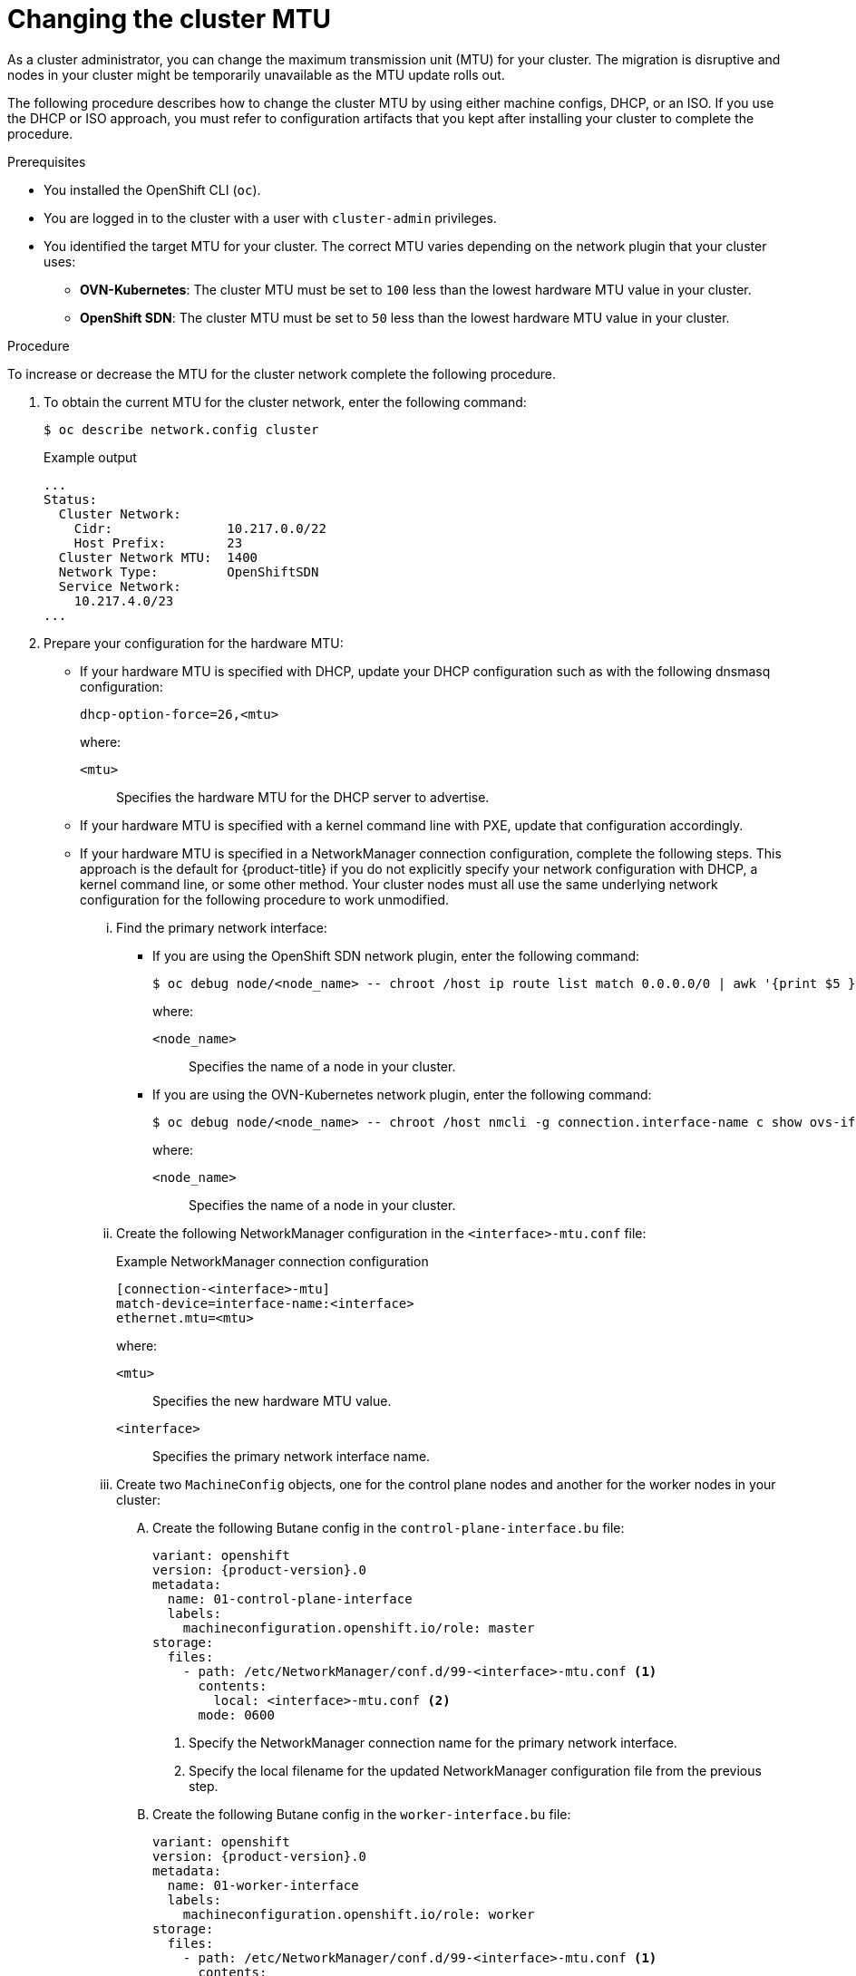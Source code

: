// Module included in the following assemblies:
//
// * networking/changing-cluster-network-mtu.adoc
// post_installation_configuration/aws-compute-edge-tasks.adoc

ifeval::["{context}" == "aws-compute-edge-tasks"]
:localzone:
endif::[]

:_content-type: PROCEDURE
[id="nw-cluster-mtu-change_{context}"]
= Changing the cluster MTU


As a cluster administrator, you can change the maximum transmission unit (MTU) for your cluster. The migration is disruptive and nodes in your cluster might be temporarily unavailable as the MTU update rolls out.

ifndef::localzone[]
The following procedure describes how to change the cluster MTU by using either machine configs, DHCP, or an ISO. If you use the DHCP or ISO approach, you must refer to configuration artifacts that you kept after installing your cluster to complete the procedure.
endif::localzone[]
ifdef::localzone[]
The following procedure describes how to change the cluster MTU for the cluster network in AWS Local Zones clusters.
endif::localzone[]

.Prerequisites

* You installed the OpenShift CLI (`oc`).
* You are logged in to the cluster with a user with `cluster-admin` privileges.
* You identified the target MTU for your cluster. The correct MTU varies depending on the network plugin that your cluster uses:
** *OVN-Kubernetes*: The cluster MTU must be set to `100` less than the lowest hardware MTU value in your cluster.
** *OpenShift SDN*: The cluster MTU must be set to `50` less than the lowest hardware MTU value in your cluster.

.Procedure

To increase or decrease the MTU for the cluster network complete the following procedure.

. To obtain the current MTU for the cluster network, enter the following command:
+
[source,terminal]
----
$ oc describe network.config cluster
----
+
.Example output
[source,text]
----
...
Status:
  Cluster Network:
    Cidr:               10.217.0.0/22
    Host Prefix:        23
  Cluster Network MTU:  1400
  Network Type:         OpenShiftSDN
  Service Network:
    10.217.4.0/23
...
----

ifndef::localzone[]
. Prepare your configuration for the hardware MTU:

** If your hardware MTU is specified with DHCP, update your DHCP configuration such as with the following dnsmasq configuration:
+
[source,text]
----
dhcp-option-force=26,<mtu>
----
+
--
where:

`<mtu>`:: Specifies the hardware MTU for the DHCP server to advertise.
--

** If your hardware MTU is specified with a kernel command line with PXE, update that configuration accordingly.

** If your hardware MTU is specified in a NetworkManager connection configuration, complete the following steps. This approach is the default for {product-title} if you do not explicitly specify your network configuration with DHCP, a kernel command line, or some other method. Your cluster nodes must all use the same underlying network configuration for the following procedure to work unmodified.

... Find the primary network interface:

**** If you are using the OpenShift SDN network plugin, enter the following command:
+
[source,terminal]
----
$ oc debug node/<node_name> -- chroot /host ip route list match 0.0.0.0/0 | awk '{print $5 }'
----
+
--
where:

`<node_name>`:: Specifies the name of a node in your cluster.
--

**** If you are using the OVN-Kubernetes network plugin, enter the following command:
+
[source,terminal]
----
$ oc debug node/<node_name> -- chroot /host nmcli -g connection.interface-name c show ovs-if-phys0
----
+
--
where:

`<node_name>`:: Specifies the name of a node in your cluster.
--

... Create the following NetworkManager configuration in the `<interface>-mtu.conf` file:
+
.Example NetworkManager connection configuration
[source,ini]
----
[connection-<interface>-mtu]
match-device=interface-name:<interface>
ethernet.mtu=<mtu>
----
+
--
where:

`<mtu>`:: Specifies the new hardware MTU value.
`<interface>`:: Specifies the primary network interface name.
--

... Create two `MachineConfig` objects, one for the control plane nodes and another for the worker nodes in your cluster:

.... Create the following Butane config in the `control-plane-interface.bu` file:
+
[source,yaml, subs="attributes+"]
----
variant: openshift
version: {product-version}.0
metadata:
  name: 01-control-plane-interface
  labels:
    machineconfiguration.openshift.io/role: master
storage:
  files:
    - path: /etc/NetworkManager/conf.d/99-<interface>-mtu.conf <1>
      contents:
        local: <interface>-mtu.conf <2>
      mode: 0600
----
<1> Specify the NetworkManager connection name for the primary network interface.
<2> Specify the local filename for the updated NetworkManager configuration file from the previous step.

.... Create the following Butane config in the `worker-interface.bu` file:
+
[source,yaml, subs="attributes+"]
----
variant: openshift
version: {product-version}.0
metadata:
  name: 01-worker-interface
  labels:
    machineconfiguration.openshift.io/role: worker
storage:
  files:
    - path: /etc/NetworkManager/conf.d/99-<interface>-mtu.conf <1>
      contents:
        local: <interface>-mtu.conf <2>
      mode: 0600
----
<1> Specify the NetworkManager connection name for the primary network interface.
<2> Specify the local filename for the updated NetworkManager configuration file from the previous step.

.... Create `MachineConfig` objects from the Butane configs by running the following command:
+
[source,terminal]
----
$ for manifest in control-plane-interface worker-interface; do
    butane --files-dir . $manifest.bu > $manifest.yaml
  done
----
endif::localzone[]

. To begin the MTU migration, specify the migration configuration by entering the following command. The Machine Config Operator performs a rolling reboot of the nodes in the cluster in preparation for the MTU change.
+
[source,terminal]
----
$ oc patch Network.operator.openshift.io cluster --type=merge --patch \
  '{"spec": { "migration": { "mtu": { "network": { "from": <overlay_from>, "to": <overlay_to> } , "machine": { "to" : <machine_to> } } } } }'
----
+
--
where:

`<overlay_from>`:: Specifies the current cluster network MTU value.
`<overlay_to>`:: Specifies the target MTU for the cluster network. This value is set relative to the value for `<machine_to>` and for OVN-Kubernetes must be `100` less and for OpenShift SDN must be `50` less.
`<machine_to>`:: Specifies the MTU for the primary network interface on the underlying host network.
--
+
.Example that increases the cluster MTU
[source,terminal]
----
$ oc patch Network.operator.openshift.io cluster --type=merge --patch \
  '{"spec": { "migration": { "mtu": { "network": { "from": 1400, "to": 9000 } , "machine": { "to" : 9100} } } } }'
----

. As the MCO updates machines in each machine config pool, it reboots each node one by one. You must wait until all the nodes are updated. Check the machine config pool status by entering the following command:
+
[source,terminal]
----
$ oc get mcp
----
+
A successfully updated node has the following status: `UPDATED=true`, `UPDATING=false`, `DEGRADED=false`.
+
[NOTE]
====
By default, the MCO updates one machine per pool at a time, causing the total time the migration takes to increase with the size of the cluster.
====

. Confirm the status of the new machine configuration on the hosts:

.. To list the machine configuration state and the name of the applied machine configuration, enter the following command:
+
[source,terminal]
----
$ oc describe node | egrep "hostname|machineconfig"
----
+
.Example output
[source,text]
----
kubernetes.io/hostname=master-0
machineconfiguration.openshift.io/currentConfig: rendered-master-c53e221d9d24e1c8bb6ee89dd3d8ad7b
machineconfiguration.openshift.io/desiredConfig: rendered-master-c53e221d9d24e1c8bb6ee89dd3d8ad7b
machineconfiguration.openshift.io/reason:
machineconfiguration.openshift.io/state: Done
----
+
Verify that the following statements are true:
+
--
* The value of `machineconfiguration.openshift.io/state` field is `Done`.
* The value of the `machineconfiguration.openshift.io/currentConfig` field is equal to the value of the `machineconfiguration.openshift.io/desiredConfig` field.
--

.. To confirm that the machine config is correct, enter the following command:
+
[source,terminal]
----
$ oc get machineconfig <config_name> -o yaml | grep ExecStart
----
+
where `<config_name>` is the name of the machine config from the `machineconfiguration.openshift.io/currentConfig` field.
+
The machine config must include the following update to the systemd configuration:
+
[source,plain]
----
ExecStart=/usr/local/bin/mtu-migration.sh
----

ifndef::localzone[]
. Update the underlying network interface MTU value:

** If you are specifying the new MTU with a NetworkManager connection configuration, enter the following command. The MachineConfig Operator automatically performs a rolling reboot of the nodes in your cluster.
+
[source,terminal]
----
$ for manifest in control-plane-interface worker-interface; do
    oc create -f $manifest.yaml
  done
----

** If you are specifying the new MTU with a DHCP server option or a kernel command line and PXE, make the necessary changes for your infrastructure.

. As the MCO updates machines in each machine config pool, it reboots each node one by one. You must wait until all the nodes are updated. Check the machine config pool status by entering the following command:
+
[source,terminal]
----
$ oc get mcp
----
+
A successfully updated node has the following status: `UPDATED=true`, `UPDATING=false`, `DEGRADED=false`.
+
[NOTE]
====
By default, the MCO updates one machine per pool at a time, causing the total time the migration takes to increase with the size of the cluster.
====

. Confirm the status of the new machine configuration on the hosts:

.. To list the machine configuration state and the name of the applied machine configuration, enter the following command:
+
[source,terminal]
----
$ oc describe node | egrep "hostname|machineconfig"
----
+
.Example output
[source,text]
----
kubernetes.io/hostname=master-0
machineconfiguration.openshift.io/currentConfig: rendered-master-c53e221d9d24e1c8bb6ee89dd3d8ad7b
machineconfiguration.openshift.io/desiredConfig: rendered-master-c53e221d9d24e1c8bb6ee89dd3d8ad7b
machineconfiguration.openshift.io/reason:
machineconfiguration.openshift.io/state: Done
----
+
Verify that the following statements are true:
+
--
 * The value of `machineconfiguration.openshift.io/state` field is `Done`.
 * The value of the `machineconfiguration.openshift.io/currentConfig` field is equal to the value of the `machineconfiguration.openshift.io/desiredConfig` field.
--

.. To confirm that the machine config is correct, enter the following command:
+
[source,terminal]
----
$ oc get machineconfig <config_name> -o yaml | grep path:
----
+
where `<config_name>` is the name of the machine config from the `machineconfiguration.openshift.io/currentConfig` field.
+
If the machine config is successfully deployed, the previous output contains the `/etc/NetworkManager/system-connections/<connection_name>` file path.
+
The machine config must not contain the `ExecStart=/usr/local/bin/mtu-migration.sh` line.
endif::localzone[]

. To finalize the MTU migration, enter one of the following commands:
** If you are using the OVN-Kubernetes network plugin:
+
[source,terminal]
+
----
$ oc patch Network.operator.openshift.io cluster --type=merge --patch \
  '{"spec": { "migration": null, "defaultNetwork":{ "ovnKubernetesConfig": { "mtu": <mtu> }}}}'
----
+
--
where:

`<mtu>`:: Specifies the new cluster network MTU that you specified with `<overlay_to>`.
--

** If you are using the OpenShift SDN network plugin:
+
[source,terminal]
----
$ oc patch Network.operator.openshift.io cluster --type=merge --patch \
  '{"spec": { "migration": null, "defaultNetwork":{ "openshiftSDNConfig": { "mtu": <mtu> }}}}'
----
+
--
where:

`<mtu>`:: Specifies the new cluster network MTU that you specified with `<overlay_to>`.
--

.Verification

You can verify that a node in your cluster uses an MTU that you specified in the previous procedure.

. To get the current MTU for the cluster network, enter the following command:
+
[source,terminal]
----
$ oc describe network.config cluster
----
ifndef::localzone[]

. Get the current MTU for the primary network interface of a node.

.. To list the nodes in your cluster, enter the following command:
+
[source,terminal]
----
$ oc get nodes
----

.. To obtain the current MTU setting for the primary network interface on a node, enter the following command:
+
[source,terminal]
----
$ oc debug node/<node> -- chroot /host ip address show <interface>
----
+
where:
+
--
`<node>`:: Specifies a node from the output from the previous step.
`<interface>`:: Specifies the primary network interface name for the node.
--
+
.Example output
[source,text]
----
ens3: <BROADCAST,MULTICAST,UP,LOWER_UP> mtu 8051
----
endif::localzone[]

ifeval::["{context}" == "aws-compute-edge-tasks"]
:!localzone:
endif::[]

